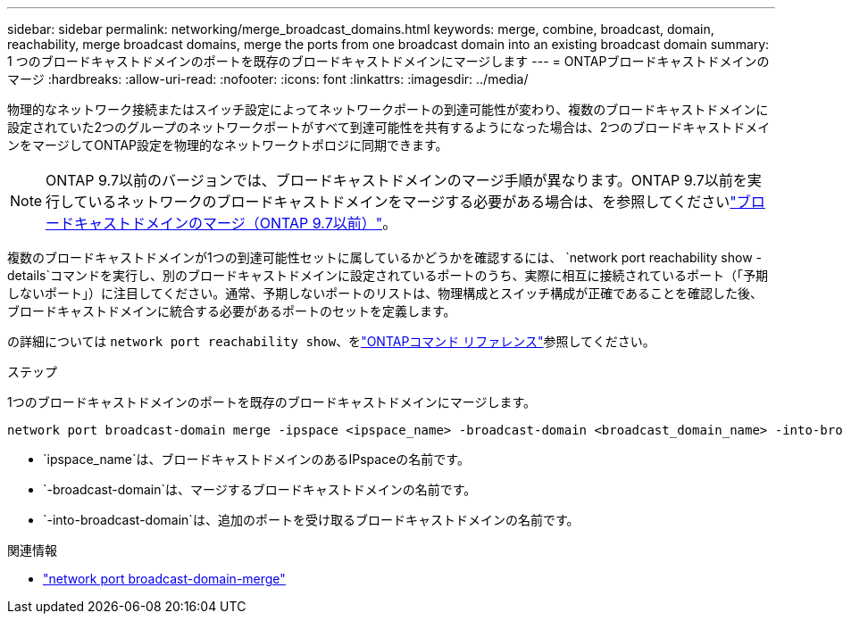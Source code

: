 ---
sidebar: sidebar 
permalink: networking/merge_broadcast_domains.html 
keywords: merge, combine, broadcast, domain, reachability, merge broadcast domains, merge the ports from one broadcast domain into an existing broadcast domain 
summary: 1 つのブロードキャストドメインのポートを既存のブロードキャストドメインにマージします 
---
= ONTAPブロードキャストドメインのマージ
:hardbreaks:
:allow-uri-read: 
:nofooter: 
:icons: font
:linkattrs: 
:imagesdir: ../media/


[role="lead"]
物理的なネットワーク接続またはスイッチ設定によってネットワークポートの到達可能性が変わり、複数のブロードキャストドメインに設定されていた2つのグループのネットワークポートがすべて到達可能性を共有するようになった場合は、2つのブロードキャストドメインをマージしてONTAP設定を物理的なネットワークトポロジに同期できます。


NOTE: ONTAP 9.7以前のバージョンでは、ブロードキャストドメインのマージ手順が異なります。ONTAP 9.7以前を実行しているネットワークのブロードキャストドメインをマージする必要がある場合は、を参照してくださいlink:https://docs.netapp.com/us-en/ontap-system-manager-classic/networking-bd/merge_broadcast_domains97.html["ブロードキャストドメインのマージ（ONTAP 9.7以前）"^]。

複数のブロードキャストドメインが1つの到達可能性セットに属しているかどうかを確認するには、  `network port reachability show -details`コマンドを実行し、別のブロードキャストドメインに設定されているポートのうち、実際に相互に接続されているポート（「予期しないポート」）に注目してください。通常、予期しないポートのリストは、物理構成とスイッチ構成が正確であることを確認した後、ブロードキャストドメインに統合する必要があるポートのセットを定義します。

の詳細については `network port reachability show`、をlink:https://docs.netapp.com/us-en/ontap-cli/network-port-reachability-show.html["ONTAPコマンド リファレンス"^]参照してください。

.ステップ
1つのブロードキャストドメインのポートを既存のブロードキャストドメインにマージします。

....
network port broadcast-domain merge -ipspace <ipspace_name> -broadcast-domain <broadcast_domain_name> -into-broadcast-domain <broadcast_domain_name>
....
* `ipspace_name`は、ブロードキャストドメインのあるIPspaceの名前です。
* `-broadcast-domain`は、マージするブロードキャストドメインの名前です。
* `-into-broadcast-domain`は、追加のポートを受け取るブロードキャストドメインの名前です。


.関連情報
* link:https://docs.netapp.com/us-en/ontap-cli/network-port-broadcast-domain-merge.html["network port broadcast-domain-merge"^]

